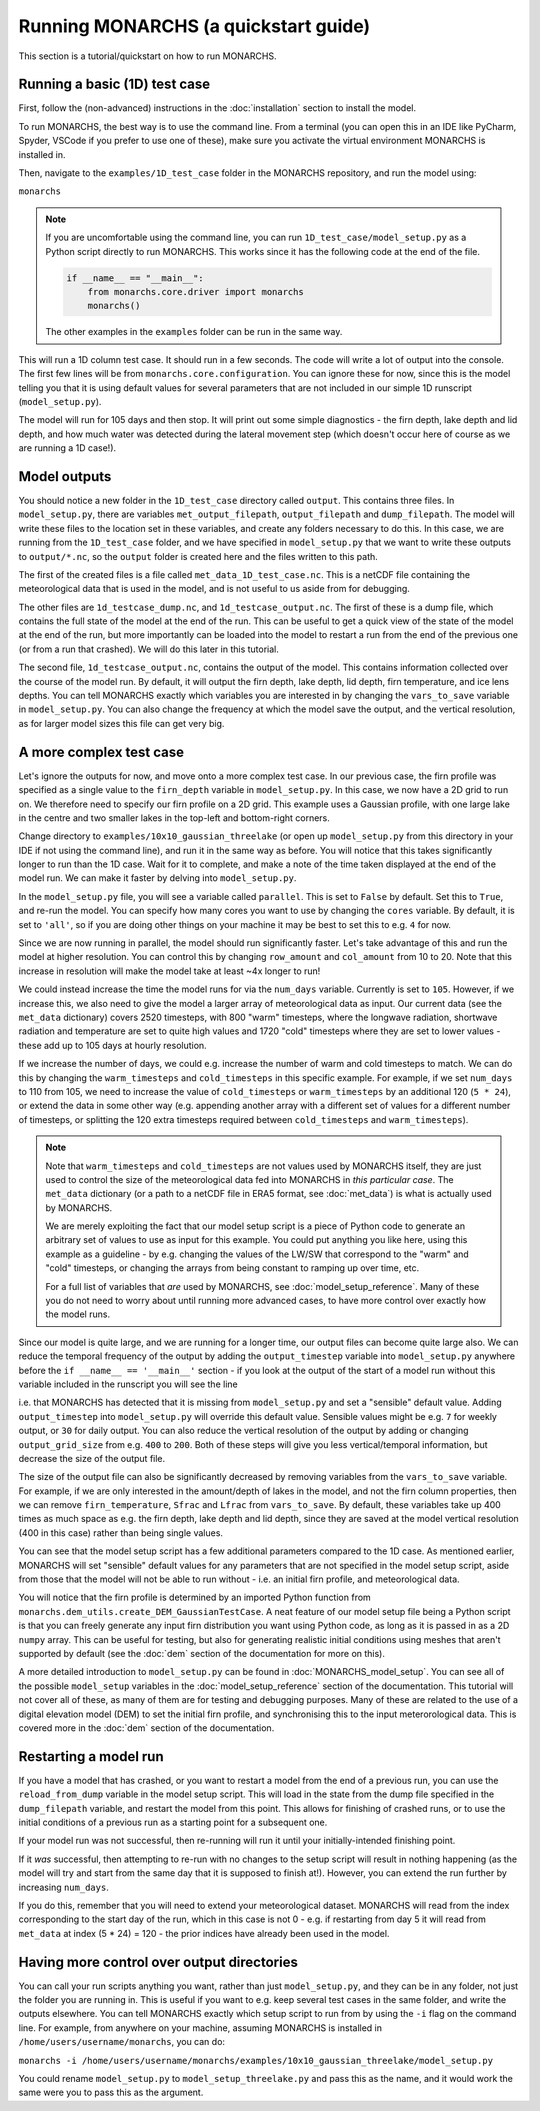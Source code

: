 Running MONARCHS (a quickstart guide)
------------------------------------------

This section is a tutorial/quickstart on how to run MONARCHS.

Running a basic (1D) test case
==============================
First, follow the (non-advanced) instructions in the :doc:`installation` section to install the model.

To run MONARCHS, the best way is to use the command line. From a terminal
(you can open this in an IDE like PyCharm, Spyder, VSCode if you prefer to use one of these),
make sure you activate the virtual environment MONARCHS is installed in.

Then, navigate to the ``examples/1D_test_case`` folder in the MONARCHS repository, and run the model using:

``monarchs``

.. note::
    If you are uncomfortable using the command line, you can run ``1D_test_case/model_setup.py`` as a Python script
    directly to run MONARCHS. This works since it has the following code at the end of the file.

    .. code-block:: python

        if __name__ == "__main__":
            from monarchs.core.driver import monarchs
            monarchs()

    The other examples in the ``examples`` folder can be run in the same way.

This will run a 1D column test case. It should run in a few seconds. The code will write a lot of output into the
console. The first few lines will be from ``monarchs.core.configuration``. You can ignore these for now, since this
is the model telling you that it is using default values for several parameters that are not included in our simple
1D runscript (``model_setup.py``).


The model will run for 105 days and then stop. It will print out some simple diagnostics - the firn depth, lake depth
and lid depth, and how much water was detected during the lateral movement step (which doesn't occur here of course
as we are running a 1D case!).

Model outputs
=============
You should notice a new folder in the ``1D_test_case`` directory called ``output``. This contains three files. In ``model_setup.py``,
there are variables ``met_output_filepath``, ``output_filepath``  and ``dump_filepath``. The model will write these files to the
location set in these variables, and create any folders necessary to do this. In this case, we are running from the
``1D_test_case`` folder, and we have specified in ``model_setup.py`` that we want to write these outputs to ``output/*.nc``, so the ``output`` folder
is created here and the files written to this path.

The first of the created files is a file called ``met_data_1D_test_case.nc``. This is a netCDF file containing the meteorological data that
is used in the model, and is not useful to us aside from for debugging.

The other files are ``1d_testcase_dump.nc``, and
``1d_testcase_output.nc``. The first of these is a dump file, which contains the full state of the model at the end of the run.
This can be useful to get a quick view of the state of the model at the end of the run, but more importantly can be loaded
into the model to restart a run from the end of the previous one (or from a run that crashed). We will do this later in this tutorial.

The second file, ``1d_testcase_output.nc``, contains the output of the model. This contains information collected
over the course of the model run. By default, it will output the firn depth, lake depth, lid depth, firn temperature,
and ice lens depths. You can tell MONARCHS exactly which variables you are interested in by changing the ``vars_to_save``
variable in ``model_setup.py``. You can also change the frequency at which the model save the output, and the
vertical resolution, as for larger model sizes this file can get very big.

A more complex test case
========================
Let's ignore the outputs for now, and move onto a more complex test case. In our previous case, the firn profile was
specified as a single value to the ``firn_depth`` variable in ``model_setup.py``. In this case, we now have a 2D grid
to run on. We therefore need to specify our firn profile on a 2D grid. This example uses a Gaussian profile, with one
large lake in the centre and two smaller lakes in the top-left and bottom-right corners.

Change directory to ``examples/10x10_gaussian_threelake`` (or open up ``model_setup.py`` from this directory in your IDE
if not using the command line), and run it in the same way as before. You will notice that this takes significantly longer to run
than the 1D case. Wait for it to complete, and make a note of the time taken displayed at the end of the model run.
We can make it faster by delving into ``model_setup.py``.

In the ``model_setup.py`` file, you will see a variable called ``parallel``. This is set to ``False`` by default.
Set this to ``True``, and re-run the model. You can specify how many cores you want to use by changing the ``cores``
variable. By default, it is set to ``'all'``, so if you are doing other things on your machine it may be best to set this
to e.g. ``4`` for now.

Since we are now running in parallel, the model should run significantly faster. Let's take advantage of this and run
the model at higher resolution. You can control this  by changing ``row_amount`` and ``col_amount`` from 10 to 20. Note that this increase in resolution
will make the model take at least ~4x longer to run!

We could instead increase the time the model runs for via the ``num_days`` variable. Currently is set to ``105``.
However, if we increase this, we also need to give the model a larger array of meteorological data as input.
Our current data (see the ``met_data`` dictionary) covers 2520 timesteps, with 800 "warm" timesteps,
where the longwave radiation, shortwave radiation and temperature are set to quite high values and 1720 "cold" timesteps
where they are set to lower values - these add up to 105 days at hourly resolution.

If we increase the number of days, we could e.g. increase the number of warm and cold timesteps to match.
We can do this by changing the ``warm_timesteps`` and ``cold_timesteps`` in this specific example.
For example, if we set ``num_days`` to 110 from 105, we need to increase the value of ``cold_timesteps`` or ``warm_timesteps`` by an additional 120 (``5 * 24``),
or extend the data in some other way (e.g. appending another array with a different set of values for a different number of timesteps, or splitting the 120 extra timesteps required between ``cold_timesteps`` and ``warm_timesteps``).

.. note::
    Note that ``warm_timesteps`` and ``cold_timesteps`` are not values used by MONARCHS itself, they are just used to control the
    size of the meteorological data fed into MONARCHS in *this particular case*. The ``met_data`` dictionary (or a path to a netCDF file in ERA5 format, see :doc:`met_data`)
    is what is actually used by MONARCHS.

    We are merely exploiting the fact that our model setup script is a piece of Python code to generate an arbitrary set of values
    to use as input for this example. You could put anything you like here, using this example as a guideline - by e.g. changing the values of the LW/SW that correspond to
    the "warm" and "cold" timesteps, or changing the arrays from being constant to ramping up over time, etc.

    For a full list of variables that *are* used by MONARCHS, see :doc:`model_setup_reference`. Many of these you do not need to worry about
    until running more advanced cases, to have more control over exactly how the model runs.

Since our model is quite large, and we are running for a longer time, our output files can become quite large also. We can reduce the temporal frequency of the output
by adding the ``output_timestep`` variable  into ``model_setup.py`` anywhere before the ``if __name__ == '__main__'`` section  - if you look at the output of the start of a model run
without this variable included in the runscript you will see the line

.. code-block:: python
    ``monarchs.core.configuration.create_defaults for missing flags: Setting missing model_setup attribute <output_timestep> to default value 1``

i.e. that MONARCHS has detected that it is missing from ``model_setup.py`` and set a "sensible" default value.
Adding ``output_timestep`` into ``model_setup.py`` will override this default value. Sensible values might be e.g.
``7`` for weekly output, or ``30`` for daily output.
You can also reduce the vertical resolution of the output by adding or changing ``output_grid_size`` from e.g. ``400`` to ``200``.
Both of these steps will give you less vertical/temporal information, but decrease the size of the output file.

The size of the output file can also be significantly decreased by removing variables from the ``vars_to_save`` variable. For example,
if we are only interested in the amount/depth of lakes in the model, and not the firn column properties, then we can remove
``firn_temperature``, ``Sfrac`` and ``Lfrac`` from ``vars_to_save``. By default, these variables take up
400 times as much space as e.g. the firn depth, lake depth and lid depth, since they are saved at the model vertical resolution (400 in this case)
rather than being single values.

You can see that the model setup script has a few additional parameters compared to the 1D case. As mentioned earlier,
MONARCHS will set "sensible" default values for any parameters that are not specified in the model setup script, aside
from those that the model will not be able to run without - i.e. an initial firn profile, and meteorological data.

You will notice that the firn profile is determined by an imported Python function from ``monarchs.dem_utils.create_DEM_GaussianTestCase``.
A neat feature of our model setup file being a Python script is that you can freely generate any input firn distribution
you want using Python code, as long as it is passed in as a 2D ``numpy`` array.
This can be useful for testing, but also for generating realistic initial conditions using
meshes that aren't supported by default (see the :doc:`dem` section of the documentation for more on this).

A more detailed introduction to ``model_setup.py`` can be found in :doc:`MONARCHS_model_setup`.
You can see all of the possible ``model_setup`` variables in the :doc:`model_setup_reference` section of the documentation.
This tutorial will not cover all of these, as many of them are for testing and debugging purposes. Many of these
are related to the use of a digital elevation model (DEM) to set the initial firn profile, and synchronising this
to the input meterorological data. This is covered more in the :doc:`dem` section of the documentation.

Restarting a model run
======================

If you have a model that has crashed, or you want to restart a model from the end of a previous run, you can use the
``reload_from_dump`` variable in the model setup script. This will load in the state from the dump file specified in the
``dump_filepath`` variable, and restart the model from this point. This allows for finishing of crashed runs, or to
use the initial conditions of a previous run as a starting point for a subsequent one.

If your model run was not successful, then re-running will run it until your initially-intended
finishing point.

If it `was` successful, then attempting to re-run with no changes to the setup script will result in
nothing happening (as the model will try and start from the same day that it is supposed to finish at!).
However, you can extend the run further by increasing ``num_days``.

If you do this, remember that you will need to extend your
meteorological dataset. MONARCHS will read from the index corresponding to the start day of the run,
which in this case is not 0 - e.g. if restarting from day 5 it will read from ``met_data`` at index (5 * 24) = 120 - the
prior indices have already been used in the model.


Having more control over output directories
===========================================

You can call your run scripts anything you want, rather than just ``model_setup.py``, and they can be in any folder, not
just the folder you are running in. This is useful if you want to e.g. keep several test cases in the same folder, and write
the outputs elsewhere. You can tell MONARCHS exactly which setup script to run from by using the ``-i`` flag on the command line.
For example, from anywhere on your machine, assuming MONARCHS is installed in ``/home/users/username/monarchs``, you can do:

``monarchs -i /home/users/username/monarchs/examples/10x10_gaussian_threelake/model_setup.py``

You could rename ``model_setup.py`` to ``model_setup_threelake.py`` and pass this as the name, and it would work the same
were you to pass this as the argument.




